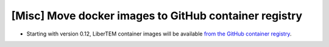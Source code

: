 [Misc] Move docker images to GitHub container registry
======================================================

* Starting with version 0.12, LiberTEM container images will be available
  `from the GitHub container registry <https://ghcr.io/libertem/libertem>`_.

